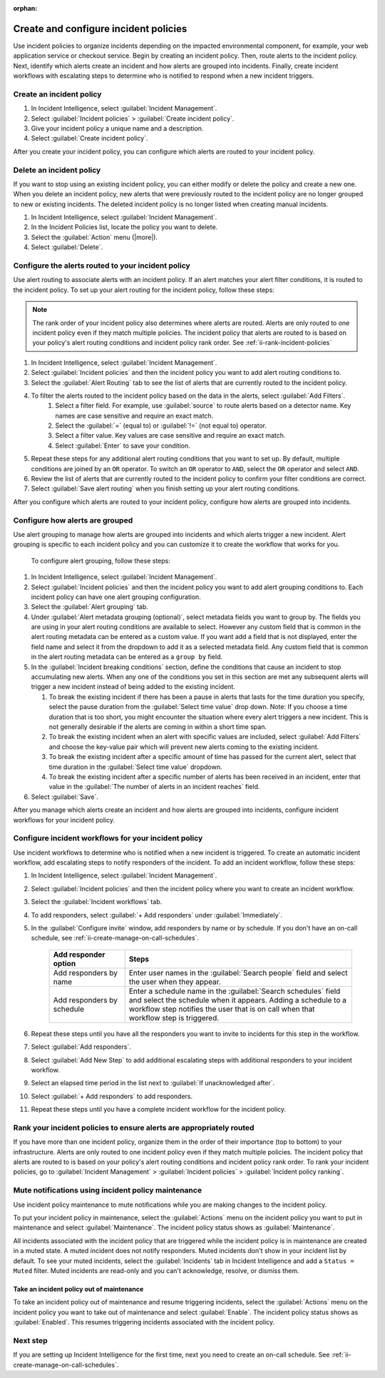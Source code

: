 :orphan:

.. _ii-create-configure-incident-policies:

************************************************************************
Create and configure incident policies
************************************************************************

.. meta::
   :description: Steps to create and configure incident policies to organize incidents for Incident Intelligence in Splunk Observability Cloud.

Use incident policies to organize incidents depending on the impacted environmental component, for example, your web application service or checkout service. Begin by creating an incident policy. Then, route alerts to the incident policy. Next, identify which alerts create an incident and how alerts are grouped into incidents. Finally, create incident workflows with escalating steps to determine who is notified to respond when a new incident triggers.

.. _ii-create-incident-policy:

Create an incident policy
===========================

#. In Incident Intelligence, select :guilabel:`Incident Management`.
#. Select :guilabel:`Incident policies` > :guilabel:`Create incident policy`.
#. Give your incident policy a unique name and a description. 
#. Select :guilabel:`Create incident policy`.

After you create your incident policy, you can configure which alerts are routed to your incident policy. 


Delete an incident policy
===========================

If you want to stop using an existing incident policy, you can either modify or delete the policy and create a new one. When you delete an incident policy, new alerts that were previously routed to the incident policy are no longer grouped to new or existing incidents. The deleted incident policy is no longer listed when creating manual incidents.

#. In Incident Intelligence, select :guilabel:`Incident Management`.
#. In the Incident Policies list, locate the policy you want to delete. 
#. Select the :guilabel:`Action` menu (|more|).
#. Select :guilabel:`Delete`.


.. _ii-configure-alert-routing:

Configure the alerts routed to your incident policy
============================================================

Use alert routing to associate alerts with an incident policy. If an alert matches your alert filter conditions, it is routed to the incident policy. To set up your alert routing for the incident policy, follow these steps:

.. note:: The rank order of your incident policy also determines where alerts are routed. Alerts are only routed to one incident policy even if they match multiple policies. The incident policy that alerts are routed to is based on your policy's alert routing conditions and incident policy rank order. See :ref:`ii-rank-incident-policies`

#. In Incident Intelligence, select :guilabel:`Incident Management`.
#. Select :guilabel:`Incident policies` and then the incident policy you want to add alert routing conditions to.
#. Select the :guilabel:`Alert Routing` tab to see the list of alerts that are currently routed to the incident policy.
#. To filter the alerts routed to the incident policy based on the data in the alerts, select :guilabel:`Add Filters`. 
    #. Select a filter field. For example, use :guilabel:`source` to route alerts based on a detector name. Key names are case sensitive and require an exact match.
    #. Select the :guilabel:`=` (equal to) or :guilabel:`!=` (not equal to) operator.
    #. Select a filter value. Key values are case sensitive and require an exact match.
    #. Select :guilabel:`Enter` to save your condition. 
#. Repeat these steps for any additional alert routing conditions that you want to set up. By default, multiple conditions are joined by an ``OR`` operator. To switch an ``OR`` operator to ``AND``, select the ``OR`` operator and select ``AND``.
#. Review the list of alerts that are currently routed to the incident policy to confirm your filter conditions are correct. 
#. Select :guilabel:`Save alert routing` when you finish setting up your alert routing conditions.

After you configure which alerts are routed to your incident policy, configure how alerts are grouped into incidents.

.. _ii-configure-alert-grouping:

Configure how alerts are grouped
====================================

Use alert grouping to manage how alerts are grouped into incidents and which alerts trigger a new incident. Alert grouping is specific to each incident policy and you can customize it to create the workflow that works for you. 

 To configure alert grouping, follow these steps:

#. In Incident Intelligence, select :guilabel:`Incident Management`.
#. Select :guilabel:`Incident policies` and then the incident policy you want to add alert grouping conditions to. Each incident policy can have one alert grouping configuration.
#. Select the :guilabel:`Alert grouping` tab.
#. Under :guilabel:`Alert metadata grouping (optional)`, select metadata fields you want to group by. The fields you are using in your alert routing conditions are available to select. However any custom field that is common in the alert routing metadata can be entered as a custom value. If you want add a field that is not displayed, enter the field name and select it from the dropdown to add it as a selected metadata field. Any custom field that is common in the alert routing metadata can be entered as a ``group by`` field.
#. In the :guilabel:`Incident breaking conditions` section, define the conditions that cause an incident to stop accumulating new alerts. When any one of the conditions you set in this section are met any subsequent alerts will trigger a new incident instead of being added to the existing incident.

   #. To break the existing incident if there has been a pause in alerts that lasts for the time duration you specify, select the pause duration from the :guilabel:`Select time value` drop down. Note: If you choose a time duration that is too short, you might encounter the situation where every alert triggers a new incident.  This is not generally desirable if the alerts are coming in within a short time span.
   
   #. To break the existing incident when an alert with specific values are included, select :guilabel:`Add Filters` and choose the key-value pair which will prevent new alerts coming to the existing incident.
   
   #. To break the existing incident after a specific amount of time has passed for the current alert, select that time duration in the :guilabel:`Select time value` dropdown.
   
   #. To break the existing incident after a specific number of alerts has been received in an incident, enter that value in the :guilabel:`The number of alerts in an incident reaches` field.

#. Select :guilabel:`Save`.

After you manage which alerts create an incident and how alerts are grouped into incidents, configure incident workflows for your incident policy.  

.. _ii-configure-incident-workflows:

Configure incident workflows for your incident policy
=========================================================

Use incident workflows to determine who is notified when a new incident is triggered. To create an automatic incident workflow, add escalating steps to notify responders of the incident. To add an incident workflow, follow these steps:

#. In Incident Intelligence, select :guilabel:`Incident Management`.
#. Select :guilabel:`Incident policies` and then the incident policy where you want to create an incident workflow.
#. Select the :guilabel:`Incident workflows` tab. 
#. To add responders, select :guilabel:`+ Add responders` under :guilabel:`Immediately`. 
#. In the :guilabel:`Configure invite` window, add responders by name or by schedule. If you don't have an on-call schedule, see :ref:`ii-create-manage-on-call-schedules`.
   
    .. list-table::
        :header-rows: 1
        :widths: 25, 75

        * - :strong:`Add responder option`
          - :strong:`Steps`

        * - Add responders by name
          - Enter user names in the :guilabel:`Search people` field and select the user when they appear. 
  
        * - Add responders by schedule
          - Enter a schedule name in the :guilabel:`Search schedules` field and select the schedule when it appears. Adding a schedule to a workflow step notifies the user that is on call when that workflow step is triggered. 

#. Repeat these steps until you have all the responders you want to invite to incidents for this step in the workflow. 
#. Select :guilabel:`Add responders`.
#. Select :guilabel:`Add New Step` to add additional escalating steps with additional responders to your incident workflow.
#. Select an elapsed time period in the list next to :guilabel:`If unacknowledged after`.
#. Select :guilabel:`+ Add responders` to add responders.
#. Repeat these steps until you have a complete incident workflow for the incident policy. 

.. _ii-rank-incident-policies:

Rank your incident policies to ensure alerts are appropriately routed
========================================================================

If you have more than one incident policy, organize them in the order of their importance (top to bottom) to your infrastructure. Alerts are only routed to one incident policy even if they match multiple policies. The incident policy that alerts are routed to is based on your policy's alert routing conditions and incident policy rank order. To rank your incident policies, go to :guilabel:`Incident Management` > :guilabel:`Incident policies` > :guilabel:`Incident policy ranking`. 

.. _ii-incident-policy-maintenance:

Mute notifications using incident policy maintenance
=======================================================

Use incident policy maintenance to mute notifications while you are making changes to the incident policy. 

To put your incident policy in maintenance, select the :guilabel:`Actions` menu on the incident policy you want to put in maintenance and select :guilabel:`Maintenance`. The incident policy status shows as :guilabel:`Maintenance`. 

All incidents associated with the incident policy that are triggered while the incident policy is in maintenance are created in a muted state. A muted incident does not notify responders. Muted incidents don't show in your incident list by default. To see your muted incidents, select the :guilabel:`Incidents` tab in Incident Intelligence and add a ``Status = Muted`` filter. Muted incidents are read-only and you can't acknowledge, resolve, or dismiss them.  

Take an incident policy out of maintenance
---------------------------------------------

To take an incident policy out of maintenance and resume triggering incidents, select the :guilabel:`Actions` menu on the incident policy you want to take out of maintenance and select :guilabel:`Enable`. The incident policy status shows as :guilabel:`Enabled`. This resumes triggering incidents associated with the incident policy.   

Next step
============

If you are setting up Incident Intelligence for the first time, next you need to create an on-call schedule. See :ref:`ii-create-manage-on-call-schedules`.